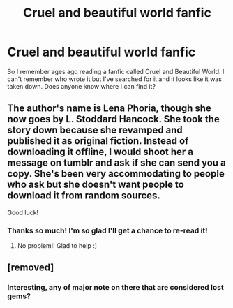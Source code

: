 #+TITLE: Cruel and beautiful world fanfic

* Cruel and beautiful world fanfic
:PROPERTIES:
:Author: vee72
:Score: 9
:DateUnix: 1468240538.0
:DateShort: 2016-Jul-11
:FlairText: Request
:END:
So I remember ages ago reading a fanfic called Cruel and Beautiful World. I can't remember who wrote it but I've searched for it and it looks like it was taken down. Does anyone know where I can find it?


** The author's name is Lena Phoria, though she now goes by L. Stoddard Hancock. She took the story down because she revamped and published it as original fiction. Instead of downloading it offline, I would shoot her a message on tumblr and ask if she can send you a copy. She's been very accommodating to people who ask but she doesn't want people to download it from random sources.

Good luck!
:PROPERTIES:
:Author: sarahkittyy
:Score: 6
:DateUnix: 1468245471.0
:DateShort: 2016-Jul-11
:END:

*** Thanks so much! I'm so glad I'll get a chance to re-read it!
:PROPERTIES:
:Author: vee72
:Score: 1
:DateUnix: 1468412240.0
:DateShort: 2016-Jul-13
:END:

**** No problem!! Glad to help :)
:PROPERTIES:
:Author: sarahkittyy
:Score: 1
:DateUnix: 1468420448.0
:DateShort: 2016-Jul-13
:END:


** [removed]
:PROPERTIES:
:Score: 1
:DateUnix: 1468241028.0
:DateShort: 2016-Jul-11
:END:

*** Interesting, any of major note on there that are considered lost gems?
:PROPERTIES:
:Author: Noexit007
:Score: 1
:DateUnix: 1468258365.0
:DateShort: 2016-Jul-11
:END:
